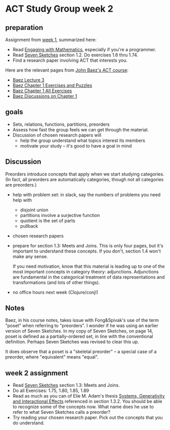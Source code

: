 * ACT Study Group week 2
  
** preparation

   Assignment from [[file:week1.org][week 1]], summarized here:

   * Read [[file:engaging.org][Engaging with Mathematics]], especially if you're a programmer.
   * Read [[https://arxiv.org/abs/1803.05316%0A][Seven Sketches]] section 1.2. Do exercises 1.6 thru 1.74.
   * Find a research paper involving ACT that interests you.

   Here are the relevant pages from [[https://www.azimuthproject.org/azimuth/show/Applied+Category+Theory+Course][John Baez's ACT course]]:
   * [[https://forum.azimuthproject.org/discussion/1812/lecture-3-chapter-1-posets/p1][Baez Lecture 3]]
   * [[https://forum.azimuthproject.org/discussion/2038/exercises-and-puzzles-1-chapter-1][Baez Chapter 1 Exercises and Puzzles]]
   * [[https://www.azimuthproject.org/azimuth/show/Applied+Category+Theory+-+Chapter+1+-+Exercises][Baez Chapter 1 All Exercises]] 
   * [[https://forum.azimuthproject.org/discussion/1718/chapter-1/p1][Baez Discussions on Chapter 1]]
    
** goals

   * Sets, relations, functions, partitions, preorders
   * Assess how fast the group feels we can get through
     the material.
   * Discussion of chosen research papers will
     * help the group understand what topics interest its members
     * motivate your study -- it's good to have a goal in mind

** Discussion

   Preorders introduce concepts that apply when we start studying categories.
   (In fact, all preorders are automatically categories, though not all categories are preorders.)
     
   * help with problem set: in slack, say the numbers of problems you need help with
     * disjoint union
     * partitions involve a surjective function
     * quotient is the set of parts
     * pullback
     
   * chosen research papers

   * prepare for section 1.3: Meets and Joins.
     This is only four pages, but it's important
     to understand these concepts.  If you don't,
     section 1.4 won't make any sense.
     
     If you need motivation, know that this material
     is leading up to one of the most important concepts
     in category theory: adjunctions. Adjunctions
     are fundamental in the categorical treatment of data
     representations and transformations (and lots of other things).


   * no office hours next week (Clojure/conj!)

** Notes
   
   Baez, in his course notes, takes issue with Fong&Spivak's use of
   the term "poset" when referring to "preorders".  I wonder if he
   was using an earlier version of Seven Sketches.
   In my copy of Seven Sketches, on page 14, poset is defined as
   a partially-ordered set, in line with the conventional definition.
   Perhaps Seven Sketches was revised to clear this up.
   
   It does observe that a poset is a "skeletal preorder" -- a special
   case of a preorder, where "equivalent" means "equal".
   
    
** week 2 assignment
   * Read [[https://arxiv.org/abs/1803.05316%0A][Seven Sketches]] section 1.3: Meets and Joins.
   * Do all Exercises: 1.75, 1.80, 1.85, 1.89
   * Read as much as you can of Elie M. Adam's thesis
     [[https://www.mit.edu/~eadam/eadam_PhDThesis.pdf][Systems, Generativity and Interactional Effects]]
     referenced in section 1.3.2.  You should be able to
     recognize some of the concepts now.
     What name does he use to refer to what Seven Sketches calls a preorder?
   * Try reading your chosen research paper.  Pick out the concepts
     that you do understand.
